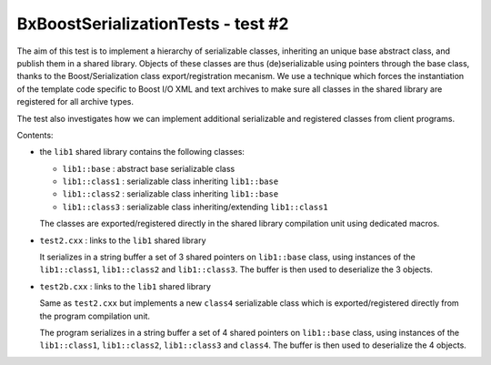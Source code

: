 ===================================
BxBoostSerializationTests - test #2
===================================

The  aim of  this test  is to  implement a  hierarchy of  serializable
classes, inheriting an unique base abstract class, and publish them in
a shared library.  Objects of these classes  are thus (de)serializable
using   pointers    through   the   base   class,    thanks   to   the
Boost/Serialization  class  export/registration  mecanism.  We  use  a
technique which forces the instantiation of the template code specific
to Boost  I/O XML and  text archives to make  sure all classes  in the
shared library are registered for all archive types.

The test also investigates how we can implement additional serializable
and registered classes from client programs.

Contents:

* the ``lib1`` shared library contains the following classes:

  - ``lib1::base`` : abstract base serializable class
  - ``lib1::class1`` : serializable class inheriting ``lib1::base``
  - ``lib1::class2`` : serializable class inheriting ``lib1::base``
  - ``lib1::class3`` : serializable class inheriting/extending ``lib1::class1``

  The classes are exported/registered directly in the shared library compilation unit
  using dedicated macros.
    
* ``test2.cxx`` : links to the ``lib1`` shared library

  It  serializes in  a string  buffer a  set of  3 shared  pointers on
  ``lib1::base`` class,  using instances  of the ``lib1::class1``,  ``lib1::class2`` and
  ``lib1::class3``. The buffer is then used to deserialize the 3 objects.    

* ``test2b.cxx`` : links to the ``lib1`` shared library

  Same as ``test2.cxx`` but implements a new ``class4`` serializable class
  which is exported/registered directly from the program compilation unit.
  
  The program  serializes in  a string  buffer a  set of  4 shared  pointers on
  ``lib1::base`` class,  using instances  of the ``lib1::class1``,  ``lib1::class2``,  ``lib1::class3`` and
  ``class4``. The buffer is then used to deserialize the 4 objects. 




..
